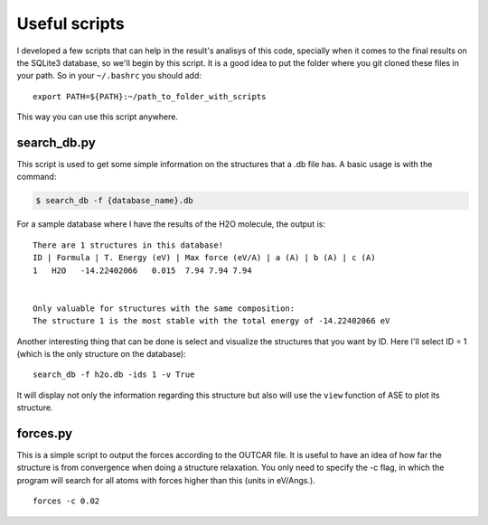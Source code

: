 .. _useful_scripts:

Useful scripts
==============

I developed a few scripts that can help in the result's analisys of this code, specially when it comes to the final results on the SQLite3 database, so we'll begin by this script.
It is a good idea to put the folder where you git cloned these files in your path. So in your ``~/.bashrc`` you should add:

::

    export PATH=${PATH}:~/path_to_folder_with_scripts

This way you can use this script anywhere.

.. _search_db:

search_db.py
------------

This script is used to get some simple information on the structures that a .db file has.
A basic usage is with the command:

.. code-block:: console

    $ search_db -f {database_name}.db

For a sample database where I have the results of the H2O molecule, the output is:

::

    There are 1 structures in this database!
    ID | Formula | T. Energy (eV) | Max force (eV/A) | a (A) | b (A) | c (A)
    1   H2O   -14.22402066   0.015  7.94 7.94 7.94


    Only valuable for structures with the same composition:
    The structure 1 is the most stable with the total energy of -14.22402066 eV

Another interesting thing that can be done is select and visualize the structures that you want by ID. Here I'll select ID = 1 (which is the only structure on the database):

::

    search_db -f h2o.db -ids 1 -v True

It will display not only the information regarding this structure but also will use the ``view`` function of ASE to plot its structure.

.. _forces:

forces.py
---------

This is a simple script to output the forces according to the OUTCAR file. It is useful to have an idea of how far the structure is from convergence when doing a structure relaxation.
You only need to specify the -c flag, in which the program will search for all atoms with forces higher than this (units in eV/Angs.).

::

    forces -c 0.02
